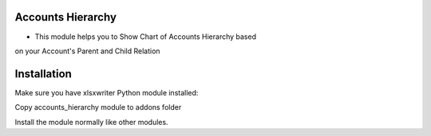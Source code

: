 Accounts Hierarchy
========================
- This module helps you to Show Chart of Accounts Hierarchy based
on your Account's Parent and Child Relation

Installation
============
Make sure you have xlsxwriter Python module installed:

Copy accounts_hierarchy module to addons folder

Install the module normally like other modules.
